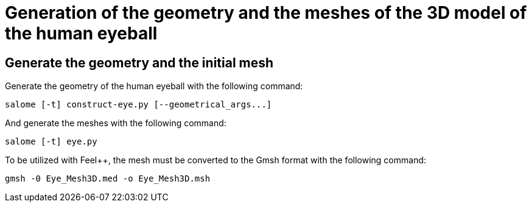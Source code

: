 # Generation of the geometry and the meshes of the 3D model of the human eyeball

## Generate the geometry and the initial mesh

Generate the geometry of the human eyeball with the following command:

[source, bash]
----
salome [-t] construct-eye.py [--geometrical_args...]
----

And generate the meshes with the following command:

[source, bash]
----
salome [-t] eye.py
----

To be utilized with Feel++, the mesh must be converted to the Gmsh format with the following command:

[source, bash]
----
gmsh -0 Eye_Mesh3D.med -o Eye_Mesh3D.msh
----